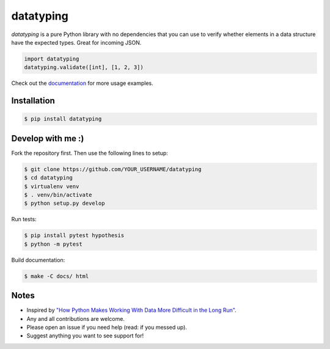 datatyping
==========

.. image:: https://travis-ci.org/carlbordum/datatyping.svg?branch=master
    :target: https://travis-ci.org/carlbordum/datatyping

.. image:: https://readthedocs.org/projects/datatyping/badge/?version=latest
    :target: http://datatyping.readthedocs.io


`datatyping` is a pure Python library with no dependencies that you can use to
verify whether elements in a data structure have the expected types. Great for
incoming JSON.

.. code-block:: python

    import datatyping
    datatyping.validate([int], [1, 2, 3])

Check out the `documentation <http://datatyping.readthedocs.io>`_ for more usage examples.

Installation
------------

.. code-block:: bash

    $ pip install datatyping

Develop with me :)
------------------

Fork the repository first. Then use the following lines to setup:

.. code-block:: bash

    $ git clone https://github.com/YOUR_USERNAME/datatyping
    $ cd datatyping
    $ virtualenv venv
    $ . venv/bin/activate
    $ python setup.py develop

Run tests:

.. code-block:: bash

    $ pip install pytest hypothesis
    $ python -m pytest

Build documentation:

.. code-block:: bash

    $ make -C docs/ html


Notes
-----
* Inspired by `"How Python Makes Working With Data More Difficult in the Long Run" <https://jeffknupp.com/blog/2016/11/13/how-python-makes-working-with-data-more-difficult-in-the-long-run/>`_.
* Any and all contributions are welcome.
* Please open an issue if you need help (read: if you messed up).
* Suggest anything you want to see support for!
